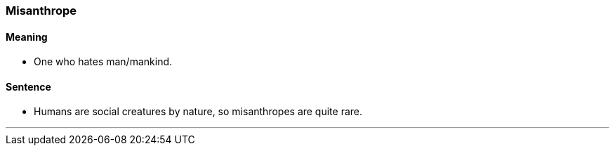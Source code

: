 === Misanthrope

==== Meaning

* One who hates man/mankind.

==== Sentence

* Humans are social creatures by nature, so [.underline]#misanthropes# are quite rare.

'''